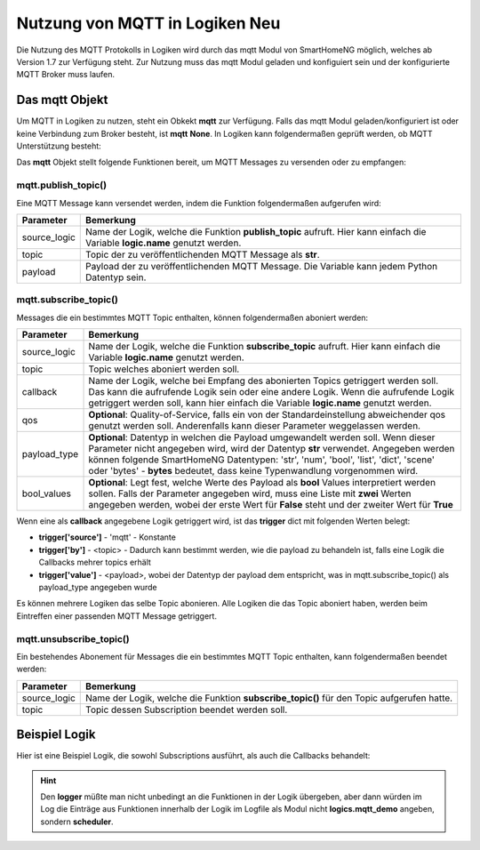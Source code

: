 .. index:: mqtt; Logiken
.. index:: Logiken; mqtt

.. role:: redsup
.. role:: bluesup

=========================================
Nutzung von MQTT in Logiken :redsup:`Neu`
=========================================

Die Nutzung des MQTT Protokolls in Logiken wird durch das mqtt Modul von SmartHomeNG möglich, welches ab Version 1.7
zur Verfügung steht. Zur Nutzung muss das mqtt Modul geladen und konfiguiert sein und der konfigurierte MQTT Broker
muss laufen.

Das mqtt Objekt
===============

Um MQTT in Logiken zu nutzen, steht ein Obkekt **mqtt** zur Verfügung. Falls das mqtt Modul geladen/konfiguriert ist
oder keine Verbindung zum Broker besteht, ist **mqtt** **None**. In Logiken kann folgendermaßen geprüft werden, ob
MQTT Unterstützung besteht:

.. code-block:: python
   :caption: Test ob MQTT Unterstützung besteht

    if mqtt is None:
        # no MQTT support available
        logger.warning("MQTT module is not loaded or not yet initialized")


Das **mqtt** Objekt stellt folgende Funktionen bereit, um MQTT Messages zu versenden oder zu empfangen:


mqtt.publish_topic()
--------------------

Eine MQTT Message kann versendet werden, indem die Funktion folgendermaßen aufgerufen wird:

.. code-block:: python
   :caption: publish_topic()

   mqtt.publish_topic(source_logic, topic, payload)


+-------------------------+------------------------------------------------------------------------------------------------------+
| Parameter               | Bemerkung                                                                                            |
+=========================+======================================================================================================+
| source_logic            | Name der Logik, welche die Funktion **publish_topic** aufruft. Hier kann einfach die Variable        |
|                         | **logic.name** genutzt werden.                                                                       |
+-------------------------+------------------------------------------------------------------------------------------------------+
| topic                   | Topic der zu veröffentlichenden MQTT Message als **str**.                                            |
+-------------------------+------------------------------------------------------------------------------------------------------+
| payload                 | Payload der zu veröffentlichenden MQTT Message. Die Variable kann jedem Python Datentyp sein.        |
+-------------------------+------------------------------------------------------------------------------------------------------+


mqtt.subscribe_topic()
----------------------

Messages die ein bestimmtes MQTT Topic enthalten, können folgendermaßen aboniert werden:

.. code-block:: python
   :caption: subscribe_topic()

   mqtt.subscribe_topic(source_logic, topic, callback, qos=None, payload_type='str', bool_values=None)


+-------------------------+------------------------------------------------------------------------------------------------------+
| Parameter               | Bemerkung                                                                                            |
+=========================+======================================================================================================+
| source_logic            | Name der Logik, welche die Funktion **subscribe_topic** aufruft. Hier kann einfach die Variable      |
|                         | **logic.name** genutzt werden.                                                                       |
+-------------------------+------------------------------------------------------------------------------------------------------+
| topic                   | Topic welches aboniert werden soll.                                                                  |
+-------------------------+------------------------------------------------------------------------------------------------------+
| callback                | Name der Logik, welche bei Empfang des abonierten Topics getriggert werden soll. Das kann die        |
|                         | aufrufende Logik sein oder eine andere Logik. Wenn die aufrufende Logik getriggert werden soll, kann |
|                         | hier einfach die Variable **logic.name** genutzt werden.                                             |
+-------------------------+------------------------------------------------------------------------------------------------------+
| qos                     | **Optional**: Quality-of-Service, falls ein von der Standardeinstellung abweichender qos genutzt     |
|                         | werden soll. Anderenfalls kann dieser Parameter weggelassen werden.                                  |
+-------------------------+------------------------------------------------------------------------------------------------------+
| payload_type            | **Optional**: Datentyp in welchen die Payload umgewandelt werden soll. Wenn dieser Parameter nicht   |
|                         | angegeben wird, wird der Datentyp **str** verwendet. Angegeben werden können folgende SmartHomeNG    |
|                         | Datentypen: 'str', 'num', 'bool', 'list', 'dict', 'scene' oder 'bytes' - **bytes** bedeutet, dass    |
|                         | keine Typenwandlung vorgenommen wird.                                                                |
+-------------------------+------------------------------------------------------------------------------------------------------+
| bool_values             | **Optional**: Legt fest, welche Werte des Payload als **bool** Values interpretiert werden sollen.   |
|                         | Falls der Parameter angegeben wird, muss eine Liste mit **zwei** Werten angegeben werden, wobei der  |
|                         | erste Wert für **False** steht und der zweiter Wert für **True**                                     |
+-------------------------+------------------------------------------------------------------------------------------------------+

Wenn eine als **callback** angegebene Logik getriggert wird, ist das **trigger** dict mit folgenden Werten belegt:

- **trigger['source']** - 'mqtt' - Konstante
- **trigger['by']** - <topic> - Dadurch kann bestimmt werden, wie die payload zu behandeln ist, falls eine Logik die Callbacks mehrer topics erhält
- **trigger['value']** - <payload>, wobei der Datentyp der payload dem entspricht, was in mqtt.subscribe_topic() als payload_type angegeben wurde

Es können mehrere Logiken das selbe Topic abonieren. Alle Logiken die das Topic aboniert haben, werden beim Eintreffen
einer passenden MQTT Message getriggert.


mqtt.unsubscribe_topic()
------------------------

Ein bestehendes Abonement für Messages die ein bestimmtes MQTT Topic enthalten, kann folgendermaßen beendet werden:

.. code-block:: python
   :caption: unsubscribe_topic()

   mqtt.unsubscribe_topic(source_logic, topic)


+-------------------------+------------------------------------------------------------------------------------------------------+
| Parameter               | Bemerkung                                                                                            |
+=========================+======================================================================================================+
| source_logic            | Name der Logik, welche die Funktion **subscribe_topic()** für den Topic aufgerufen hatte.            |
+-------------------------+------------------------------------------------------------------------------------------------------+
| topic                   | Topic dessen Subscription beendet werden soll.                                                       |
+-------------------------+------------------------------------------------------------------------------------------------------+



Beispiel Logik
==============

Hier ist eine Beispiel Logik, die sowohl Subscriptions ausführt, als auch die Callbacks behandelt:

.. code-block:: python
   :caption: Beispiel Logik **mqtt_demo**

   #!/usr/bin/env python3
   # logics/mqtt_demo.py

   def logic_publish_topic(logger, mqtt, logic, topic, payload):
       logger.info("Function '{}()' - called by '{}()' in logic '{}'".format(inspect.stack()[0][3], inspect.stack()[1][3], logic.name))
       if mqtt.publish_topic(logic.name, topic, payload):
           logger.info("Function '{}()' - test-topic was published".format(inspect.stack()[0][3], inspect.stack()[1][3]))
       else:
           logger.warning("Function '{}()' - test-topic was NOT published".format(inspect.stack()[0][3], inspect.stack()[1][3]))

   def logic_subscribe_topic(logger, mqtt, logic, topic, payload_type='str'):
       logger.info("Function '{}()' - called by '{}()' in logic '{}'".format(inspect.stack()[0][3], inspect.stack()[1][3], logic.name))
       mqtt.subscribe_topic(logic.name, topic, None, payload_type, logic.name)


   # logic main-code starts here
   logger.info("Triggered: trigger['source'] = {}, trigger[by] = {}, trigger[value] = {}".format(trigger['source'], trigger['by'], trigger['value']) )
   if mqtt is None:
       # no MQTT support available
       logger.warning("MQTT module is not loaded or not yet initialized")
   elif trigger['source'] == 'mqtt':
       # callback received
       topic = trigger['by']
       payload = trigger['value']
       logger.info("MQTT received topic '{}': payload = '{}' - type(payload) = {})".format(topic, payload, type(payload)))
   else:
       mydict = {'txt': 'Test payload 2', 'num': 5}
       # logger, mqtt and logic are handed over to functions, because only this way they are accessable in a logic's function
       logic_publish_topic(logger, mqtt, logic, 'test_mqtt/topic', 'Test payload')
       logic_publish_topic(logger, mqtt, logic, 'test_mqtt/topic2', mydict)
       logic_subscribe_topic(logger, mqtt, logic, 'test_mqtt/sub')
       logic_subscribe_topic(logger, mqtt, logic, 'test_mqtt/sub2', 'dict')


.. hint::

   Den **logger** müßte man nicht unbedingt an die Funktionen in der Logik übergeben, aber dann würden im Log die
   Einträge aus Funktionen innerhalb der Logik im Logfile als Modul nicht **logics.mqtt_demo** angeben, sondern
   **scheduler**.

